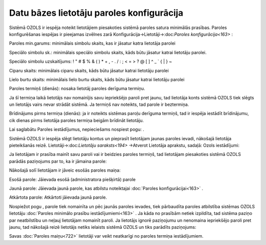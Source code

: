 .. 14096 Datu bāzes lietotāju paroles konfigurācija********************************************** 


Sistēmā OZOLS ir iespēja noteikt lietotājiem piesakoties sistēmā
paroles satura minimālās prasības. Paroles konfigurēšanas iespējas ir
pieejamas izvēlnes zarā Konfigurācija->Lietotāji->:doc:`Paroles
konfigurācija<163>` :



|images_ozols/25865.png|



Paroles min.garums: minimālais simbolu skaits, kas ir jāsatur katra
lietotāja parolei

Speciālo simbolu sk.: minimālais speciālo simbolu skaits, kāds būtu
jāsatur katrai lietotāju parolei.

|images_ozols/24545.gif| Speciālo simbolu uzskaitījums: ! " # $ % & (
) * + , - . / : ; < = > ? @ [ \ ] ^ _ ` { | } ~


Ciparu skaits: minimālais ciparu skaits, kāds būtu jāsatur katrai
lietotāju parolei

Lielo burtu skaits: minimālais lielo burtu skaits, kāds būtu jāsatur
katrai lietotāju parolei

Paroles termiņš (dienās): nosaka lietotāj paroles derīguma termiņu.

|images_ozols/24545.gif| Ja šī termiņa laikā lietotājs nav nomainījis
savu iepriekšējo paroli pret jaunu, tad lietotāja konts sistēmā OZOLS
tiek slēgts un lietotājs vairs nevar strādāt sistēmā. Ja termiņš nav
noteikts, tad parole ir beztermiņa.

Brīdinājums pirms termiņa (dienās): ja ir noteikts sistēmas paroļu
derīguma termiņš, tad ir iespēja iestādīt brīdinājumu, cik dienas
pirms lietotāja paroles termiņa beigām brīdināt lietotāju.

Lai saglabātu Paroles iestādījumus, nepieciešams nospiest pogu:
|images_ozols/25621.png| .



|images_ozols/24545.gif| Sistēmā OZOLS ir iespēja slēgt lietotāju
kontus un pieprasīt lietotājam jaunas paroles ievadi, nākošajā
lietotāja pieteikšanās reizē. Lietotāji->:doc:`Lietotāju
saraksts<194>` ->Atverot Lietotāja aprakstu, sadaļā: Ozols
iestādījumi:



|images_ozols/25866.png|



|images_ozols/24545.gif| Ja lietotājam ir prasība mainīt savu paroli
vai ir beidzies paroles termiņš, tad lietotājam piesakoties sistēmā
OZOLS parādās paziņojums par to, ka ir jāmaina parole:



|images_ozols/25867.png|


Nākošajā solī lietotājam ir jāveic esošās paroles maiņa:



|images_ozols/25869.png|



Esošā parole: Jāievada esošā (administratora piešķirtā) parole

Jaunā parole: Jāievada jaunā parole, kas atbilstu noteiktajai
:doc:`Paroles konfigurācijai<163>` .

Atkārtota parole: Atkārtoti jāievada jaunā parole.



Nospiežot pogu |images_ozols/25621.png| , parole tiek nomainīta un pēc
jaunās paroles ievades, tiek pārbaudīta paroles atbilstība sistēmas
OZOLS lietotāju :doc:`Paroles minimālo prasību iestādījumiemi<163>` .
Ja kāda no prasībām netiek izpildīta, tad sistēma paziņo par
neatbilstību un neļauj lietotājam nomainīt paroli.
|images_ozols/24545.gif| Ja lietotājs ignorē paziņojumu un nenomaina
iepriekšējo paroli pret jaunu, tad nākošajā reizē lietotājs netiks
ielaists sistēmā OZOLS un tiks parādīts paziņojums:



|images_ozols/25868.png|



Savas :doc:`Paroles maiņu<722>` lietotāji var veikt neatkarīgi no
paroles termiņa iestādījumiem.

.. |images_ozols/25865.png| image:: images_ozols/25865.png
    :scale: 100%

.. |images_ozols/24545.gif| image:: images_ozols/24545.gif
    :scale: 100%

.. |images_ozols/24545.gif| image:: images_ozols/24545.gif
    :scale: 100%

.. |images_ozols/25621.png| image:: images_ozols/25621.png
    :scale: 100%

.. |images_ozols/24545.gif| image:: images_ozols/24545.gif
    :scale: 100%

.. |images_ozols/25866.png| image:: images_ozols/25866.png
    :scale: 100%

.. |images_ozols/24545.gif| image:: images_ozols/24545.gif
    :scale: 100%

.. |images_ozols/25867.png| image:: images_ozols/25867.png
    :scale: 100%

.. |images_ozols/25869.png| image:: images_ozols/25869.png
    :scale: 100%

.. |images_ozols/25621.png| image:: images_ozols/25621.png
    :scale: 100%

.. |images_ozols/24545.gif| image:: images_ozols/24545.gif
    :scale: 100%

.. |images_ozols/25868.png| image:: images_ozols/25868.png
    :scale: 100%

 